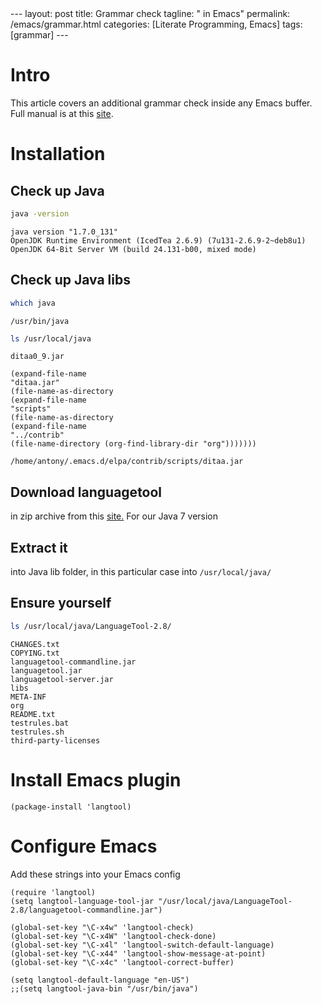 #+BEGIN_EXPORT html
---
layout: post
title: Grammar check
tagline: " in Emacs"
permalink: /emacs/grammar.html
categories: [Literate Programming, Emacs]
tags: [grammar]
---
#+END_EXPORT

#+STARTUP: showall
#+OPTIONS: tags:nil num:nil \n:nil @:t ::t |:t ^:{} _:{} *:t
#+TOC: headlines 2
#+PROPERTY:header-args :results output :exports both :eval no-export

* Intro

  This article covers an additional grammar check inside any Emacs
  buffer. Full manual is at this [[https://github.com/mhayashi1120/Emacs-langtool][site]].

* Installation

** Check up Java
   #+BEGIN_SRC sh
   java -version
   #+END_SRC

   #+RESULTS:
   : java version "1.7.0_131"
   : OpenJDK Runtime Environment (IcedTea 2.6.9) (7u131-2.6.9-2~deb8u1)
   : OpenJDK 64-Bit Server VM (build 24.131-b00, mixed mode)

** Check up Java libs
   #+BEGIN_SRC sh
   which java
   #+END_SRC

   #+RESULTS:
   : /usr/bin/java

   #+BEGIN_SRC sh
   ls /usr/local/java
   #+END_SRC

   #+RESULTS:
   : ditaa0_9.jar

   #+BEGIN_SRC elisp :results value
       (expand-file-name
       "ditaa.jar"
       (file-name-as-directory
       (expand-file-name
       "scripts"
       (file-name-as-directory
       (expand-file-name
       "../contrib"
       (file-name-directory (org-find-library-dir "org")))))))   
   #+END_SRC

   #+RESULTS:
   : /home/antony/.emacs.d/elpa/contrib/scripts/ditaa.jar


** Download languagetool

   in zip archive from this [[https://languagetool.org/download/][site.]]
   For our Java 7 version 

** Extract it

   into Java lib folder, in this particular case into
   =/usr/local/java/=

** Ensure yourself
   
   #+BEGIN_SRC sh
   ls /usr/local/java/LanguageTool-2.8/
   #+END_SRC

   #+RESULTS:
   #+begin_example
   CHANGES.txt
   COPYING.txt
   languagetool-commandline.jar
   languagetool.jar
   languagetool-server.jar
   libs
   META-INF
   org
   README.txt
   testrules.bat
   testrules.sh
   third-party-licenses
#+end_example


* Install Emacs plugin

  #+BEGIN_SRC elisp
  (package-install 'langtool)
  #+END_SRC

  #+RESULTS:

* Configure Emacs

  Add these strings into your Emacs config
  #+BEGIN_SRC elisp
    (require 'langtool)
    (setq langtool-language-tool-jar "/usr/local/java/LanguageTool-2.8/languagetool-commandline.jar")

    (global-set-key "\C-x4w" 'langtool-check)
    (global-set-key "\C-x4W" 'langtool-check-done)
    (global-set-key "\C-x4l" 'langtool-switch-default-language)
    (global-set-key "\C-x44" 'langtool-show-message-at-point)
    (global-set-key "\C-x4c" 'langtool-correct-buffer)

    (setq langtool-default-language "en-US")
    ;;(setq langtool-java-bin "/usr/bin/java")
  #+END_SRC

  #+RESULTS:
